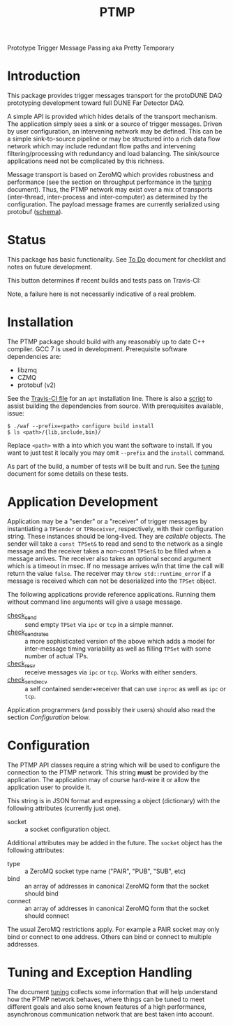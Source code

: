 #+title: PTMP

Prototype Trigger Message Passing aka Pretty Temporary

* Introduction 

This package provides trigger messages transport for the protoDUNE DAQ
prototyping development toward full DUNE Far Detector DAQ.

A simple API is provided which hides details of the transport
mechanism.  The application simply sees a sink or a source of trigger
messages.  Driven by user configuration, an intervening network may be
defined.  This can be a simple sink-to-source pipeline or may be
structured into a rich data flow network which may include redundant
flow paths and intervening filtering/processing with redundancy and
load balancing.  The sink/source applications need not be complicated by this richness.

Message transport is based on ZeroMQ which provides robustness and
performance (see the section on throughput performance in the [[./docs/tuning.org][tuning]]
document).  Thus, the PTMP network may exist over a mix of transports
(inter-thread, inter-process and inter-computer) as determined by the
configuration.  The payload message frames are currently serialized
using protobuf ([[./ptmp/ptmp.proto][schema]]).


* Status

This package has basic functionality.  See [[./docs/todo.org][To Do]] document for checklist
and notes on future development. 

This button determines if recent builds and tests pass on Travis-CI:

[[https://travis-ci.org/brettviren/ptmp][file:https://travis-ci.org/brettviren/ptmp.svg]]

Note, a failure here is not necessarily indicative of a real problem.

* Installation 

The PTMP package should build with any reasonably up to date C++
compiler.  GCC 7 is used in development.  Prerequisite software
dependencies are:

- libzmq
- CZMQ
- protobuf (v2)

See the [[./.travis.yml][Travis-CI file]] for an ~apt~ installation line.  There is also a
[[./installdeps.sh][script]] to assist building the dependencies from source.  With
prerequisites available, issue:

#+BEGIN_EXAMPLE
  $ ./waf --prefix=<path> configure build install
  $ ls <path>/{lib,include,bin}/
#+END_EXAMPLE 

Replace ~<path>~ with a into which you want the software to install.  If
you want to just test it locally you may omit ~--prefix~ and the ~install~
command.

As part of the build, a number of tests will be built and run.  See
the [[./docs/tuning.org][tuning]] document for some details on these tests.

* Application Development

Application may be a "sender" or a "receiver" of trigger messages by
instantiating a ~TPSender~ or ~TPReceiver~, respectively, with their
configuration string.  These instances should be long-lived.  They are
/callable/ objects.  The sender will take a ~const TPSet&~ to read and
send to the network as a single message and the receiver takes a
non-const ~TPSet&~ to be filled when a message arrives.  The receiver
also takes an optional second argument which is a timeout in msec.  If
no message arrives w/in that time the call will return the value
~false~.  The receiver may ~throw std::runtime_error~ if a message is
received which can not be deserialized into the ~TPSet~ object.

The following applications provide reference applications.  Running
them without command line arguments will give a usage message.

- [[./test/check_send.cc][check_send]] :: send empty ~TPSet~ via ~ipc~ or ~tcp~ in a simple manner.
- [[./test/check_send.cc][check_send_rates]] :: a more sophisticated version of the above which
     adds a model for inter-message timing variability as well as
     filling ~TPSet~ with some number of actual TPs.
- [[./test/check_recv.cc][check_recv]] :: receive messages via ~ipc~ or ~tcp~.  Works with either senders.
- [[./test/check_sendrecv.cc][check_sendrecv]] :: a self contained sender+receiver that can use
     ~inproc~ as well as ~ipc~ or ~tcp~.

Application programmers (and possibly their users) should also read
the section [[Configuration]] below.

* Configuration

The PTMP API classes require a string which will be used to configure
the connection to the PTMP network.  This string *must* be provided by
the application.  The application may of course hard-wire it or allow
the application user to provide it.

This string is in JSON format and expressing a object (dictionary)
with the following attributes (currently just one).

- socket :: a socket configuration object.

Additional attributes may be added in the future.  The ~socket~ object
has the following attributes:

- type :: a ZeroMQ socket type name ("PAIR", "PUB", "SUB", etc)
- bind :: an array of addresses in canonical ZeroMQ form that the socket should bind
- connect :: an array of addresses in canonical ZeroMQ form that the socket should connect

The usual ZeroMQ restrictions apply.  For example a PAIR socket may
only bind or connect to one address.  Others can bind or connect to
multiple addresses.

* Tuning and Exception Handling

The document [[./docs/tuning.org][tuning]] collects some information that will help
understand how the PTMP network behaves, where things can be tuned to
meet different goals and also some known features of a high
performance, asynchronous communication network that are best taken
into account.

